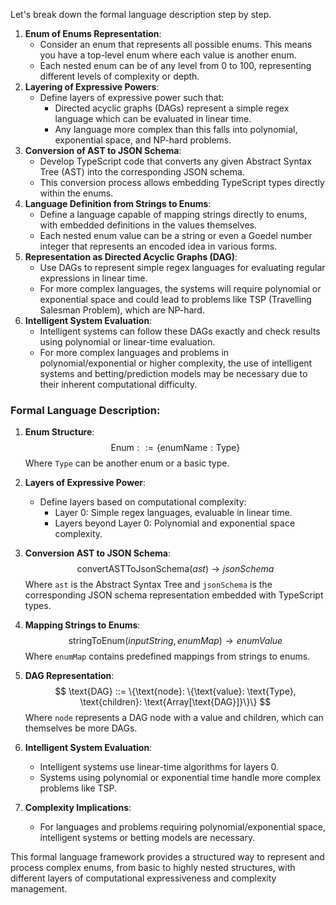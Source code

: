 Let's break down the formal language description step by step.

1. *Enum of Enums Representation*:
   - Consider an enum that represents all possible enums. This means you have a top-level enum where
     each value is another enum.
   - Each nested enum can be of any level from 0 to 100, representing different levels of complexity
     or depth.

2. *Layering of Expressive Powers*:
   - Define layers of expressive power such that:
     - Directed acyclic graphs (DAGs) represent a simple regex language which can be evaluated in
       linear time.
     - Any language more complex than this falls into polynomial, exponential space, and NP-hard
       problems.

3. *Conversion of AST to JSON Schema*:
   - Develop TypeScript code that converts any given Abstract Syntax Tree (AST) into the
     corresponding JSON schema.
   - This conversion process allows embedding TypeScript types directly within the enums.

4. *Language Definition from Strings to Enums*:
   - Define a language capable of mapping strings directly to enums, with embedded definitions in
     the values themselves.
   - Each nested enum value can be a string or even a Goedel number integer that represents an
     encoded idea in various forms.

5. *Representation as Directed Acyclic Graphs (DAG)*:
   - Use DAGs to represent simple regex languages for evaluating regular expressions in linear time.
   - For more complex languages, the systems will require polynomial or exponential space and could
     lead to problems like TSP (Travelling Salesman Problem), which are NP-hard.

6. *Intelligent System Evaluation*:
   - Intelligent systems can follow these DAGs exactly and check results using polynomial or
     linear-time evaluation.
   - For more complex languages and problems in polynomial/exponential or higher complexity, the use
     of intelligent systems and betting/prediction models may be necessary due to their inherent
     computational difficulty.

*** Formal Language Description:

1. *Enum Structure*:
   \[
   \text{Enum} ::= \{\text{enumName}: \text{Type}\}
   \]
   Where ~Type~ can be another enum or a basic type.

2. *Layers of Expressive Power*:
   - Define layers based on computational complexity:
     - Layer 0: Simple regex languages, evaluable in linear time.
     - Layers beyond Layer 0: Polynomial and exponential space complexity.

3. *Conversion AST to JSON Schema*:
   \[
   \text{convertASTToJsonSchema}(ast) \rightarrow jsonSchema
   \]
   Where ~ast~ is the Abstract Syntax Tree and ~jsonSchema~ is the corresponding JSON schema
   representation embedded with TypeScript types.

4. *Mapping Strings to Enums*:
   \[
   \text{stringToEnum}(inputString, enumMap) \rightarrow enumValue
   \]
   Where ~enumMap~ contains predefined mappings from strings to enums.

5. *DAG Representation*:
   \[
   \text{DAG} ::= \{\text{node}: \{\text{value}: \text{Type}, \text{children}:
   \text{Array[\text{DAG}]}\}\}
   \]
   Where ~node~ represents a DAG node with a value and children, which can themselves be more DAGs.

6. *Intelligent System Evaluation*:
   - Intelligent systems use linear-time algorithms for layers 0.
   - Systems using polynomial or exponential time handle more complex problems like TSP.

7. *Complexity Implications*:
   - For languages and problems requiring polynomial/exponential space, intelligent systems or
     betting models are necessary.

This formal language framework provides a structured way to represent and process complex enums,
from basic to highly nested structures, with different layers of computational expressiveness and
complexity management.
